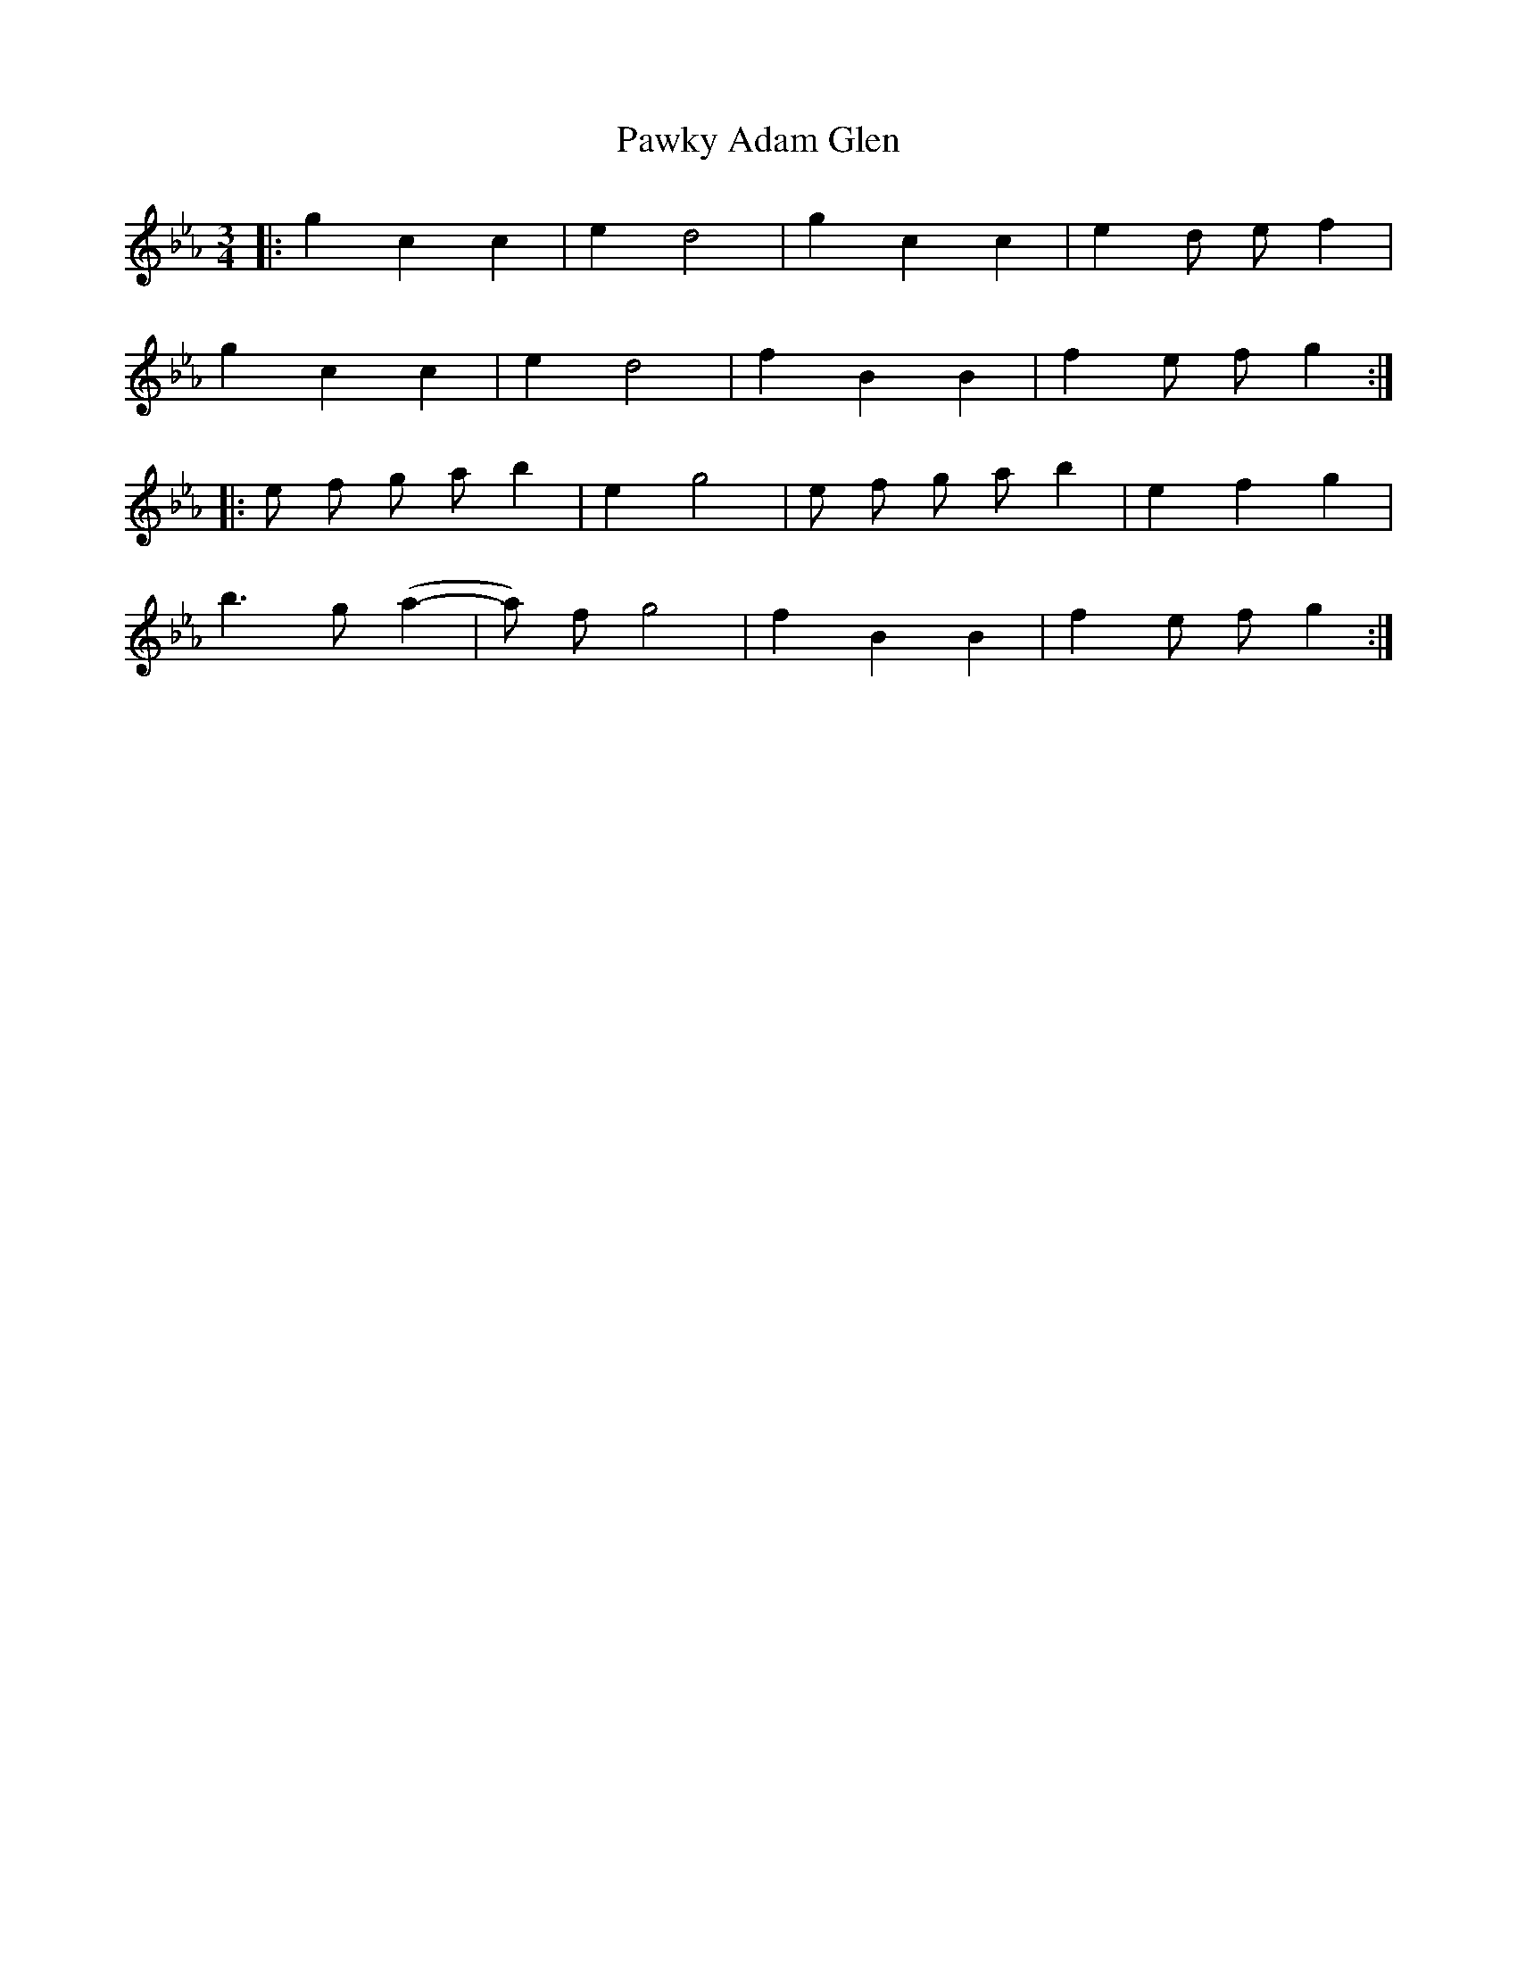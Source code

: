 X: 31865
T: Pawky Adam Glen
R: waltz
M: 3/4
K: Fdorian
|:g2 c2 c2|e2 d4|g2 c2 c2|e2 d e f2|
g2 c2 c2|e2 d4|f2B2 B2|f2 e f g2:|
|:e f g a b2|e2 g4|e f g a b2|e2 f2 g2|
b3 g (a2-|a) f g4|f2 B2 B2|f2 e f g2:|

